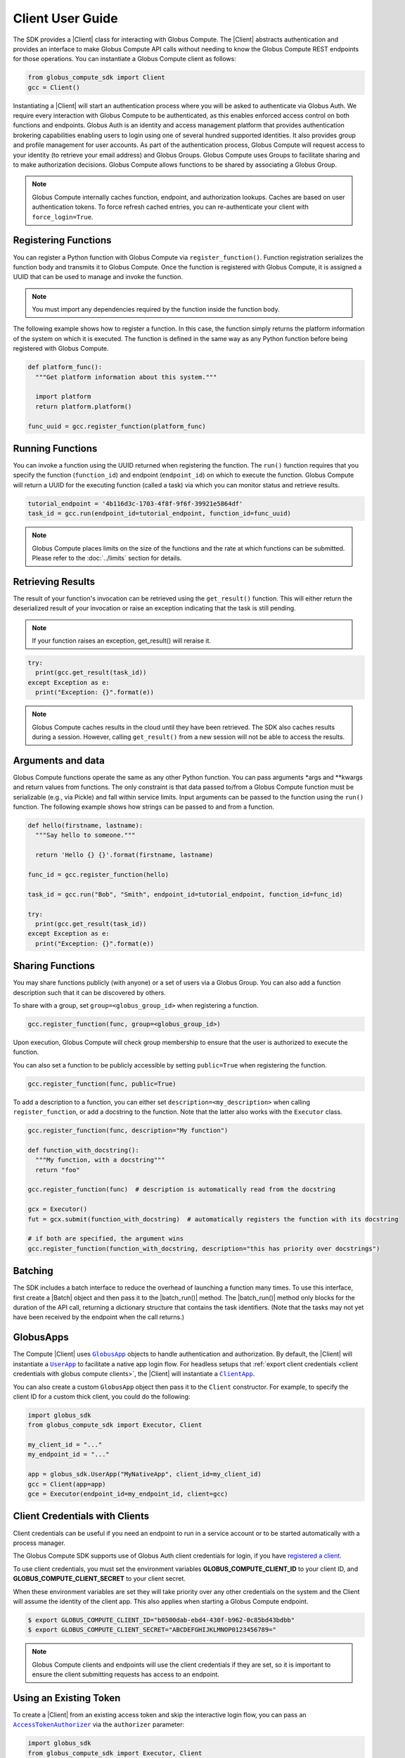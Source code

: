 Client User Guide
=================

The SDK provides a |Client| class for interacting with Globus Compute. The |Client|
abstracts authentication and provides an interface to make Globus Compute
API calls without needing to know the Globus Compute REST endpoints for those operations.
You can instantiate a Globus Compute client as follows:

.. code-block:: python

  from globus_compute_sdk import Client
  gcc = Client()

Instantiating a |Client| will start an authentication process where you will be asked to authenticate via Globus Auth.
We require every interaction with Globus Compute to be authenticated, as this enables enforced
access control on both functions and endpoints.
Globus Auth is an identity and access management platform that provides authentication brokering
capabilities enabling users to login using one of several hundred supported identities.
It also provides group and profile management for user accounts.
As part of the authentication process, Globus Compute will request access
to your identity (to retrieve your email address) and Globus Groups. Globus Compute uses
Groups to facilitate sharing and to make authorization decisions.
Globus Compute allows functions to be shared by associating a Globus Group.

.. note:: Globus Compute internally caches function, endpoint, and authorization lookups. Caches are based on user authentication tokens. To force refresh cached
          entries, you can re-authenticate your client with ``force_login=True``.

Registering Functions
---------------------

You can register a Python function with Globus Compute via ``register_function()``. Function registration serializes the
function body and transmits it to Globus Compute. Once the function is registered with Globus Compute, it is assigned a
UUID that can be used to manage and invoke the function.

.. note:: You must import any dependencies required by the function inside the function body.


The following example shows how to register a function. In this case, the function simply
returns the platform information of the system on which it is executed. The function
is defined in the same way as any Python function before being registered with Globus Compute.

.. code-block:: python

  def platform_func():
    """Get platform information about this system."""

    import platform
    return platform.platform()

  func_uuid = gcc.register_function(platform_func)


Running Functions
-----------------

You can invoke a function using the UUID returned when registering the function. The ``run()`` function
requires that you specify the function (``function_id``) and endpoint (``endpoint_id``) on which to execute
the function. Globus Compute will return a UUID for the executing function (called a task) via which you can
monitor status and retrieve results.

.. code-block:: python

  tutorial_endpoint = '4b116d3c-1703-4f8f-9f6f-39921e5864df'
  task_id = gcc.run(endpoint_id=tutorial_endpoint, function_id=func_uuid)

.. note::
   Globus Compute places limits on the size of the functions and the rate at which functions can be submitted.
   Please refer to the :doc:`../limits` section for details.


Retrieving Results
-------------------
The result of your function's invocation can be retrieved using the ``get_result()`` function. This will either
return the deserialized result of your invocation or raise an exception indicating that the
task is still pending.

.. note:: If your function raises an exception, get_result() will reraise it.

.. code-block:: python

  try:
    print(gcc.get_result(task_id))
  except Exception as e:
    print("Exception: {}".format(e))

.. note:: Globus Compute caches results in the cloud until they have been retrieved. The SDK also caches results
          during a session. However, calling ``get_result()`` from a new session will not be able to access the results.


Arguments and data
------------------

Globus Compute functions operate the same as any other Python function. You can pass arguments \*args and \**kwargs
and return values from functions. The only constraint is that data passed to/from a Globus Compute function must be
serializable (e.g., via Pickle) and fall within service limits.
Input arguments can be passed to the function using the ``run()`` function.
The following example shows how strings can be passed to and from a function.

.. code-block:: python

  def hello(firstname, lastname):
    """Say hello to someone."""

    return 'Hello {} {}'.format(firstname, lastname)

  func_id = gcc.register_function(hello)

  task_id = gcc.run("Bob", "Smith", endpoint_id=tutorial_endpoint, function_id=func_id)

  try:
    print(gcc.get_result(task_id))
  except Exception as e:
    print("Exception: {}".format(e))


Sharing Functions
-----------------
You may share functions publicly (with anyone) or a set of users via a Globus Group.
You can also add a function description such that it can be discovered by others.

To share with a group, set ``group=<globus_group_id>`` when registering a function.

.. code-block:: python

  gcc.register_function(func, group=<globus_group_id>)


Upon execution, Globus Compute will check group membership to ensure that the user is authorized to execute the function.

You can also set a function to be publicly accessible by setting ``public=True`` when registering the function.

.. code-block:: python

  gcc.register_function(func, public=True)


To add a description to a function, you can either set ``description=<my_description>``
when calling ``register_function``, or add a docstring to the function. Note that the
latter also works with the ``Executor`` class.

.. code-block:: python

  gcc.register_function(func, description="My function")

  def function_with_docstring():
    """My function, with a docstring"""
    return "foo"

  gcc.register_function(func)  # description is automatically read from the docstring

  gcx = Executor()
  fut = gcx.submit(function_with_docstring)  # automatically registers the function with its docstring

  # if both are specified, the argument wins
  gcc.register_function(function_with_docstring, description="this has priority over docstrings")


.. _batching:

Batching
--------

The SDK includes a batch interface to reduce the overhead of launching a function many
times.  To use this interface, first create a |Batch| object and then pass it to the
|batch_run()| method.  The |batch_run()| method only blocks for the duration of the API
call, returning a dictionary structure that contains the task identifiers.  (Note that
the tasks may not yet have been received by the endpoint when the call returns.)

.. code-block:: python
  :caption: Example use of ``Batch`` objects


  def noisy_multiply(x, y, noise=1, offset=0) -> float:
      import random
      return x * y + random.uniform(offset - noise, offset + noise)

  noisy_fn_id = gcc.register_function(noisy_multiply)
  batch = gcc.create_batch()

  for val in range(7):
    fn_args = (val + 3, val)
    fn_kwargs = {"noise": val // 5, offset=val + 1}

    batch.add(noisy_fn_id, args=fn_args, kwargs=fn_kwargs)

  # See what data structure will be sent to the API with .prepare()
  # pprint.pprint(batch.prepare())

  batch_res = gcc.batch_run(endpoint_id, batch)

  # The endpoint may not have even received the tasks yet, much less returned any
  # results to the Compute web services, so sit for a spell before checking on the
  # status:
  time.sleep(60)  # or otherwise an appropriate time for your use-case

  # Now collate the task_ids.  The `batch_res` data structure is, analogous to what
  # `Batch.prepare` sent to the API, so iterate it accordingly:

  task_ids = []
  for fn_task_list in batch_res["tasks"].values():
    task_ids.extend(fn_task_list)

  # then pass that list to `get_batch_result()`
  batch_status = gcc.get_batch_result(task_ids)
  # pprint.pprint(batch_status)  # A dictionary, keyed by the batch task ids

.. _globus apps:

GlobusApps
-----------

The Compute |Client| uses |GlobusApp|_ objects to handle authentication and
authorization.  By default, the |Client| will instantiate a |UserApp|_ to facilitate a
native app login flow.  For headless setups that :ref:`export client credentials
<client credentials with globus compute clients>`, the |Client| will instantiate a
|ClientApp|_.

You can also create a custom ``GlobusApp`` object then pass it to the ``Client`` constructor. For example, to specify
the client ID for a custom thick client, you could do the following:

.. code:: python

  import globus_sdk
  from globus_compute_sdk import Executor, Client

  my_client_id = "..."
  my_endpoint_id = "..."

  app = globus_sdk.UserApp("MyNativeApp", client_id=my_client_id)
  gcc = Client(app=app)
  gce = Executor(endpoint_id=my_endpoint_id, client=gcc)


.. _client credentials with globus compute clients:

Client Credentials with Clients
-------------------------------

Client credentials can be useful if you need an endpoint to run in a service account or to be started automatically with a process manager.

The Globus Compute SDK supports use of Globus Auth client credentials for login, if you have `registered a client. <https://docs.globus.org/api/auth/developer-guide/#register-app>`_

To use client credentials, you must set the environment variables
**GLOBUS_COMPUTE_CLIENT_ID** to your client ID, and **GLOBUS_COMPUTE_CLIENT_SECRET** to
your client secret.

When these environment variables are set they will take priority over any other
credentials on the system and the Client will assume the identity of the client app.
This also applies when starting a Globus Compute endpoint.

.. code:: bash

  $ export GLOBUS_COMPUTE_CLIENT_ID="b0500dab-ebd4-430f-b962-0c85bd43bdbb"
  $ export GLOBUS_COMPUTE_CLIENT_SECRET="ABCDEFGHIJKLMNOP0123456789="

.. note:: Globus Compute clients and endpoints will use the client credentials if they are set, so it is important to ensure the client submitting requests has access to an endpoint.


.. _existing-token:

Using an Existing Token
-----------------------

To create a |Client| from an existing access token and skip the interactive login flow, you can pass an |AccessTokenAuthorizer|_
via the ``authorizer`` parameter:

.. code-block:: python

  import globus_sdk
  from globus_compute_sdk import Executor, Client

  authorizer = globus_sdk.AccessTokenAuthorizer(access_token="...")
  gcc = Client(authorizer=authorizer)
  gce = Executor(endpoint_id="...", client=gcc)

.. note::
    Accessing the Globus Compute API requires the Globus Compute scope:

    .. code-block:: python

      >>> from globus_sdk.scopes import ComputeScopes
      >>> ComputeScopes.all
      'https://auth.globus.org/scopes/facd7ccc-c5f4-42aa-916b-a0e270e2c2a9/all'


Endpoint Operations
-------------------

You can retrieve information about endpoints including status and
information about how the endpoint is configured.

.. code:: python

  >>> from globus_compute_sdk import Client
  >>> gcc = Client()
  >>> ep_id = '4b116d3c-1703-4f8f-9f6f-39921e5864df'
  >>> gcc.get_endpoint_status(ep_id)
  {'status': 'online'}
  >>> gcc.get_endpoint_metadata(ep_id)
  {'uuid': '4b116d3c-1703-4f8f-9f6f-39921e5864df', 'name': 'tutorial', ...}

.. |Batch| replace:: :class:`Batch <globus_compute_sdk.sdk.batch.Batch>`
.. |Client| replace:: :class:`Client <globus_compute_sdk.sdk.client.Client>`
.. |Executor| replace:: :class:`Executor <globus_compute_sdk.sdk.executor.Executor>`

.. |batch_run()| replace:: :func:`~globus_compute_sdk.Client.batch_run`

.. |AccessTokenAuthorizer| replace:: ``AccessTokenAuthorizer``
.. _AccessTokenAuthorizer: https://globus-sdk-python.readthedocs.io/en/stable/authorization/globus_authorizers.html#globus_sdk.AccessTokenAuthorizer

.. |GlobusApp| replace:: ``GlobusApp``
.. _GlobusApp: https://globus-sdk-python.readthedocs.io/en/stable/authorization/globus_app/apps.html
.. |UserApp| replace:: ``UserApp``
.. _UserApp: https://globus-sdk-python.readthedocs.io/en/stable/authorization/globus_app/apps.html#globus_sdk.UserApp
.. |ClientApp| replace:: ``ClientApp``
.. _ClientApp: https://globus-sdk-python.readthedocs.io/en/stable/authorization/globus_app/apps.html#globus_sdk.ClientApp